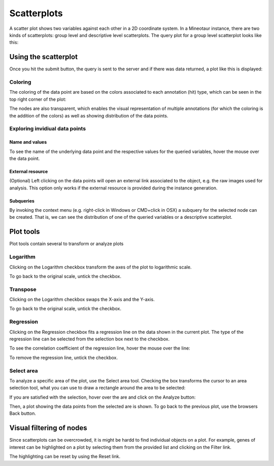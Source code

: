 Scatterplots
============

A scatter plot shows two variables against each other in a 2D coordinate system. In a Mineotaur instance, there are two kinds of scatterplots: group level and descriptive level scatterplots.
The query plot for a group level scatterplot looks like this:

.. image:: /images/scatterplot_header.png
    :align: center

Using the scatterplot
---------------------

Once you hit the submit button, the query is sent to the server and if there was data returned, a plot like this is displayed:

.. image:: /images/scatterplot.png
    :align: center

Coloring
^^^^^^^^

The coloring of the data point are based on the colors associated to each annotation (hit) type, which can be seen in the top right corner of the plot:

.. image:: /images/legend.png
    :align: center

The nodes are also transparent, which enables the visual representation of multiple annotations (for which the coloring is the addition of the colors) as well as showing distribution of the data points.

Exploring invidiual data points
^^^^^^^^^^^^^^^^^^^^^^^^^^^^^^^

Name and values
"""""""""""""""

To see the name of the underlying data point and the respective values for the queried variables, hover the mouse over the data point.

.. image:: /images/scatterplot_hover.png
    :align: center

External resource
"""""""""""""""""

(Optional) Left clicking on the data points will open an external link associated to the object, e.g. the raw images used for analysis. This option only works if the external resource is provided during the instance generation.

Subqueries
""""""""""""

By invoking the context menu (e.g. right-click in Windows or CMD+click in OSX) a subquery for the selected node can be created. That is, we can see the distribution of one of the queried variables or a descriptive scatterplot.

.. image:: /images/context_menu.png
    :align: center

Plot tools
----------

Plot tools contain several to transform or analyze plots

.. image:: /images/plot_tools.png
    :align: center

Logarithm
^^^^^^^^^^
Clicking on the Logarithm checkbox transform the axes of the plot to logarithmic scale.

.. image:: /images/logarithm.png
    :align: center

To go back to the original scale, untick the checkbox.

Transpose
^^^^^^^^^^

Clicking on the Logarithm checkbox swaps the X-axis and the Y-axis.

.. image:: /images/transpose.png
    :align: center

To go back to the original scale, untick the checkbox.

Regression
^^^^^^^^^^
Clicking on the Regression checkbox fits a regression line on the data shown in the current plot. The type of the regression line can be selected from the selection box next to the checkbox.

.. image:: /images/regression.png
    :align: center

To see the correlation coefficient of the regression line, hover the mouse over the line:

.. image:: /images/regression_hover.png
    :align: center

To remove the regression line, untick the checkbox.


Select area
^^^^^^^^^^

To analyze a specific area of the plot, use the Select area tool. Checking the box transforms the cursor to an area selection tool, what you can use to draw a rectangle around the area to be selected:

.. image:: /images/select_area.png
    :align: center

If you are satisfied with the selection, hover over the are and click on the Analyze button:

.. image:: /images/select_area_analyze.png
    :align: center

Then, a plot showing the data points from the selected are is shown.
To go back to the previous plot, use the browsers Back button.


Visual filtering of nodes
-------------------------

Since scatterplots can be overcrowded, it is might be hardd to find individual objects on a plot. For example, genes of interest can be highlighted on a plot by selecting them from the provided list and clicking on the Filter link.

.. image:: /images/gene_checklist_filter.png
    :align: center

.. image:: /images/visual_filtering.png
    :align: center

The highlighting can be reset by using the Reset link.





